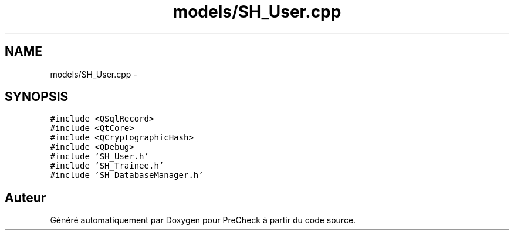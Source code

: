 .TH "models/SH_User.cpp" 3 "Jeudi Juin 20 2013" "Version 0.3" "PreCheck" \" -*- nroff -*-
.ad l
.nh
.SH NAME
models/SH_User.cpp \- 
.SH SYNOPSIS
.br
.PP
\fC#include <QSqlRecord>\fP
.br
\fC#include <QtCore>\fP
.br
\fC#include <QCryptographicHash>\fP
.br
\fC#include <QDebug>\fP
.br
\fC#include 'SH_User\&.h'\fP
.br
\fC#include 'SH_Trainee\&.h'\fP
.br
\fC#include 'SH_DatabaseManager\&.h'\fP
.br

.SH "Auteur"
.PP 
Généré automatiquement par Doxygen pour PreCheck à partir du code source\&.
